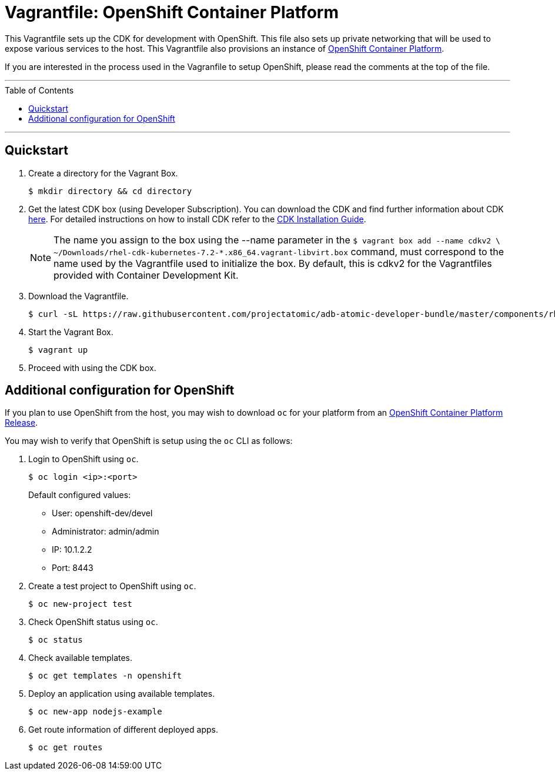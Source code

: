 = Vagrantfile: OpenShift Container Platform
:toc:
:toc-placement!:

This Vagrantfile sets up the CDK for development with OpenShift. This
file also sets up private networking that will be used to expose various
services to the host. This Vagrantfile also provisions an instance of
https://www.openshift.com/container-platform/whats-new.html[OpenShift
Container Platform].

If you are interested in the process used in the Vagranfile to setup
OpenShift, please read the comments at the top of the file.

'''
toc::[]
'''

[[quickstart]]
== Quickstart

.  Create a directory for the Vagrant Box.
+
----
$ mkdir directory && cd directory
----

.  Get the latest CDK box (using Developer Subscription). You can download
the CDK and find further information about CDK
http://developers.redhat.com/products/cdk/overview/[here]. For detailed instructions on how to install CDK refer to the
https://access.redhat.com/documentation/en/red-hat-container-development-kit/2.2/paged/installation-guide[CDK Installation Guide].

+
NOTE: The name you assign to the box using the --name parameter in the `$ vagrant box add --name cdkv2 \
  ~/Downloads/rhel-cdk-kubernetes-7.2-*.x86_64.vagrant-libvirt.box` command, must correspond to the name used by the Vagrantfile used to initialize the box. By default, this is cdkv2 for the Vagrantfiles provided with Container Development Kit.

.  Download the Vagrantfile.
+
----
$ curl -sL https://raw.githubusercontent.com/projectatomic/adb-atomic-developer-bundle/master/components/rhel/rhel-ose/Vagrantfile > Vagrantfile
----

.  Start the Vagrant Box.
+
----
$ vagrant up
----

.  Proceed with using the CDK box.

[additiona-openshit-config]
== Additional configuration for OpenShift

If you plan to use OpenShift from the host, you may wish to download
`oc` for your platform from an
https://access.redhat.com/downloads/content/290[OpenShift Container Platform
Release].

You may wish to verify that OpenShift is setup using the `oc` CLI as
follows:

.  Login to OpenShift using `oc`.
+
----
$ oc login <ip>:<port>
----
+
Default configured values:
+
* User: openshift-dev/devel
* Administrator: admin/admin
* IP: 10.1.2.2
* Port: 8443

.  Create a test project to OpenShift using `oc`.
+
----
$ oc new-project test
----

.  Check OpenShift status using `oc`.
+
----
$ oc status
----

.  Check available templates.
+
----
$ oc get templates -n openshift
----

.  Deploy an application using available templates.
+
----
$ oc new-app nodejs-example
----

.  Get route information of different deployed apps.
+
`$ oc get routes`
